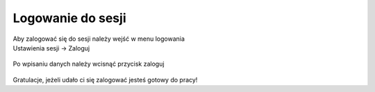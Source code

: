 Logowanie do sesji
==================

| Aby zalogować się do sesji należy wejść w menu logowania
| Ustawienia sesji -> Zaloguj

.. figure:: /img/login.png

| Po wpisaniu danych należy wcisnąć przycisk zaloguj

.. figure:: /img/login2.png

| Gratulacje, jeżeli udało ci się zalogować jesteś gotowy do pracy!